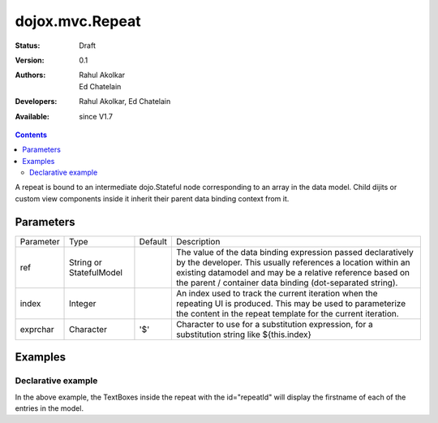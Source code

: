 .. _dojox/mvc/Repeat:

=================
dojox.mvc.Repeat
=================

:Status: Draft
:Version: 0.1
:Authors: Rahul Akolkar, Ed Chatelain
:Developers: Rahul Akolkar, Ed Chatelain
:Available: since V1.7


.. contents::
   :depth: 2

A repeat is bound to an intermediate dojo.Stateful node corresponding to an array in the data model. Child dijits or custom view components inside it inherit their parent data binding context from it.

Parameters
==========

+------------------+-------------+----------+--------------------------------------------------------------------------------------------------------+
|Parameter         |Type         |Default   |Description                                                                                             |
+------------------+-------------+----------+--------------------------------------------------------------------------------------------------------+
|ref               |String or    |          |The value of the data binding expression passed declaratively by the developer. This usually references |
|                  |StatefulModel|          |a location within an existing datamodel and may be a relative reference based on the parent / container |
|                  |             |          |data binding (dot-separated string).                                                                    |
+------------------+-------------+----------+--------------------------------------------------------------------------------------------------------+
|index             |Integer      |          |An index used to track the current iteration when the repeating UI is produced. This may be used to     |
|                  |             |          |parameterize the content in the repeat template for the current iteration.                              |
+------------------+-------------+----------+--------------------------------------------------------------------------------------------------------+
|exprchar          |Character    | '$'      |Character to use for a substitution expression, for a substitution string like ${this.index}            |
|                  |             |          |                                                                                                        |
+------------------+-------------+----------+--------------------------------------------------------------------------------------------------------+


Examples
========

Declarative example
-------------------

.. html ::

    <script type="text/javascript" >
        var search_results_init = {
            "Query" : "Engineers",
            "Results" : [
                {
                    "First": "Anne",
                    "Last" : "Ackerman",
                    "Email": "a.a@test.com"
                },
                {
                    "First": "Ben",
                    "Last" : "Beckham",
                    "Email": "b.b@test.com"
                },
                {
                    "First": "John",
                    "Last" : "Jacklin",
                    "Email": "j.j@test.com"
                }
            ]
        };

        // The dojox.mvc.StatefulModel class creates a data model instance
        // where each leaf within the data model is decorated with dojo.Stateful
        // properties that widgets can bind to and watch for their changes.
        var searchRecords = dojox.mvc.newStatefulModel({ data : search_results_init });
    </script>


    <div data-dojo-type="dojox.mvc.Group" data-dojo-props="ref: 'searchRecords'">
        <!--
            The repeat container denotes a templated UI that operates over a collection
            of data records.
            The UI can be customized for each iteration using properties such as
            ${this.index} for the iteration index.
        -->
        <div id="repeatId" data-dojo-type="dojox.mvc.Repeat" data-dojo-props="ref: 'results'">
            <div class="row" data-dojo-type="dojox.mvc.Group" data-dojo-props="ref: '${this.index}'">
                <label class="cell" for="nameInput${this.index}">Name:</label>
                <input class="cell" data-dojo-type="dijit.form.TextBox" id="nameInput${this.index}"
                                    data-dojo-props="ref: 'First'"></input>
            </div>
        </div>
    </div>

In the above example, the TextBoxes inside the repeat with the id="repeatId" will display the firstname of each of the entries in the model.
